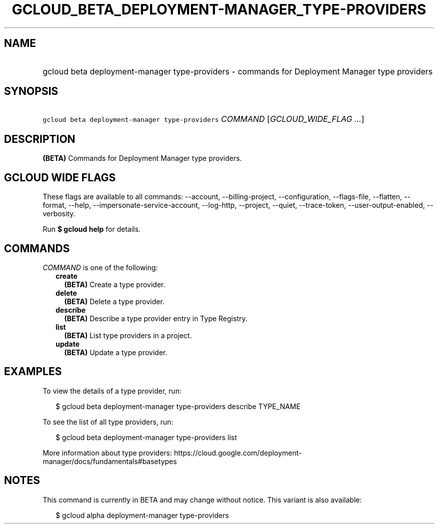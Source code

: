 
.TH "GCLOUD_BETA_DEPLOYMENT\-MANAGER_TYPE\-PROVIDERS" 1



.SH "NAME"
.HP
gcloud beta deployment\-manager type\-providers \- commands for Deployment Manager type providers



.SH "SYNOPSIS"
.HP
\f5gcloud beta deployment\-manager type\-providers\fR \fICOMMAND\fR [\fIGCLOUD_WIDE_FLAG\ ...\fR]



.SH "DESCRIPTION"

\fB(BETA)\fR Commands for Deployment Manager type providers.



.SH "GCLOUD WIDE FLAGS"

These flags are available to all commands: \-\-account, \-\-billing\-project,
\-\-configuration, \-\-flags\-file, \-\-flatten, \-\-format, \-\-help,
\-\-impersonate\-service\-account, \-\-log\-http, \-\-project, \-\-quiet,
\-\-trace\-token, \-\-user\-output\-enabled, \-\-verbosity.

Run \fB$ gcloud help\fR for details.



.SH "COMMANDS"

\f5\fICOMMAND\fR\fR is one of the following:

.RS 2m
.TP 2m
\fBcreate\fR
\fB(BETA)\fR Create a type provider.

.TP 2m
\fBdelete\fR
\fB(BETA)\fR Delete a type provider.

.TP 2m
\fBdescribe\fR
\fB(BETA)\fR Describe a type provider entry in Type Registry.

.TP 2m
\fBlist\fR
\fB(BETA)\fR List type providers in a project.

.TP 2m
\fBupdate\fR
\fB(BETA)\fR Update a type provider.


.RE
.sp

.SH "EXAMPLES"

To view the details of a type provider, run:

.RS 2m
$ gcloud beta deployment\-manager type\-providers describe TYPE_NAME
.RE

To see the list of all type providers, run:

.RS 2m
$ gcloud beta deployment\-manager type\-providers list
.RE

More information about type providers:
https://cloud.google.com/deployment\-manager/docs/fundamentals#basetypes



.SH "NOTES"

This command is currently in BETA and may change without notice. This variant is
also available:

.RS 2m
$ gcloud alpha deployment\-manager type\-providers
.RE

